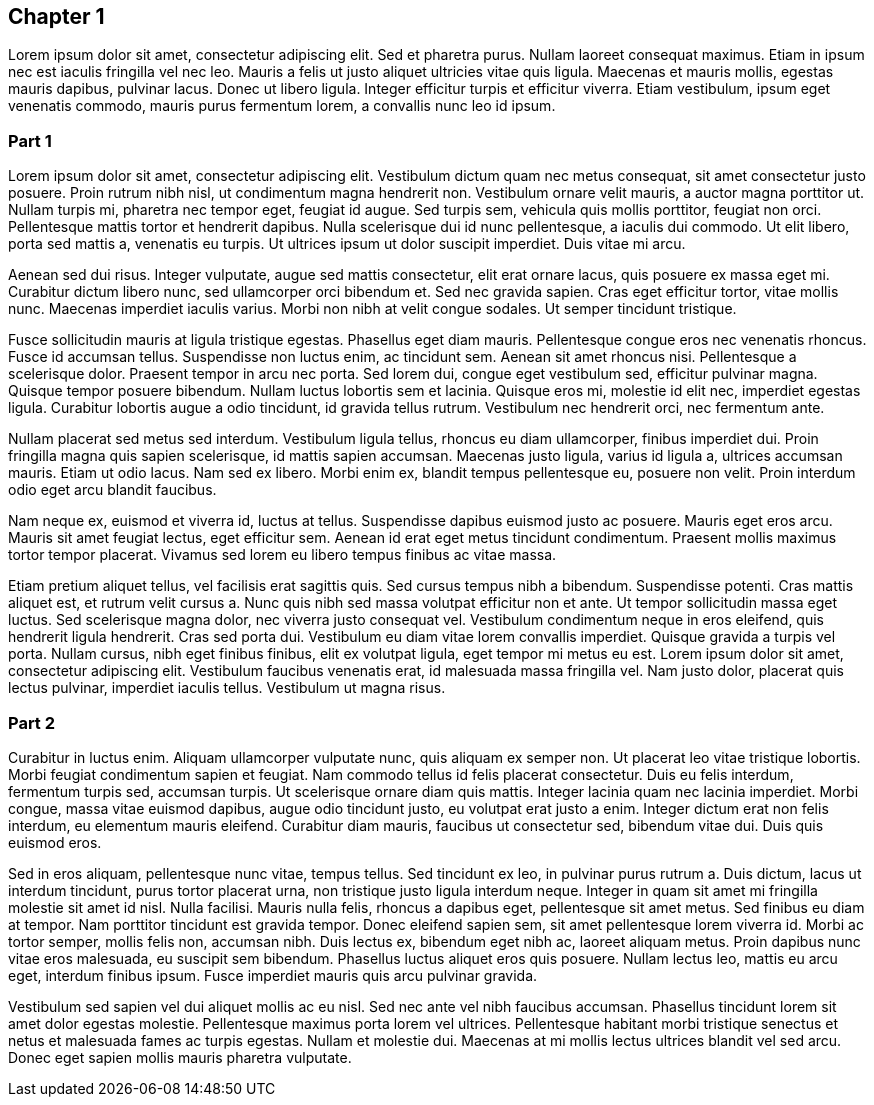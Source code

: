 == Chapter 1

Lorem ipsum dolor sit amet, consectetur adipiscing elit. Sed et pharetra purus.
Nullam laoreet consequat maximus. Etiam in ipsum nec est iaculis fringilla vel
nec leo. Mauris a felis ut justo aliquet ultricies vitae quis ligula. Maecenas
et mauris mollis, egestas mauris dapibus, pulvinar lacus. Donec ut libero
ligula. Integer efficitur turpis et efficitur viverra. Etiam vestibulum, ipsum
eget venenatis commodo, mauris purus fermentum lorem, a convallis nunc leo id
ipsum.

=== Part 1

Lorem ipsum dolor sit amet, consectetur adipiscing elit. Vestibulum dictum quam
nec metus consequat, sit amet consectetur justo posuere. Proin rutrum nibh
nisl, ut condimentum magna hendrerit non. Vestibulum ornare velit mauris, a
auctor magna porttitor ut. Nullam turpis mi, pharetra nec tempor eget, feugiat
id augue. Sed turpis sem, vehicula quis mollis porttitor, feugiat non orci.
Pellentesque mattis tortor et hendrerit dapibus. Nulla scelerisque dui id nunc
pellentesque, a iaculis dui commodo. Ut elit libero, porta sed mattis a,
venenatis eu turpis. Ut ultrices ipsum ut dolor suscipit imperdiet. Duis vitae
mi arcu.

Aenean sed dui risus. Integer vulputate, augue sed mattis consectetur, elit
erat ornare lacus, quis posuere ex massa eget mi. Curabitur dictum libero nunc,
sed ullamcorper orci bibendum et. Sed nec gravida sapien. Cras eget efficitur
tortor, vitae mollis nunc. Maecenas imperdiet iaculis varius. Morbi non nibh at
velit congue sodales. Ut semper tincidunt tristique.

Fusce sollicitudin mauris at ligula tristique egestas. Phasellus eget diam
mauris. Pellentesque congue eros nec venenatis rhoncus. Fusce id accumsan
tellus. Suspendisse non luctus enim, ac tincidunt sem. Aenean sit amet rhoncus
nisi. Pellentesque a scelerisque dolor. Praesent tempor in arcu nec porta. Sed
lorem dui, congue eget vestibulum sed, efficitur pulvinar magna. Quisque tempor
posuere bibendum. Nullam luctus lobortis sem et lacinia. Quisque eros mi,
molestie id elit nec, imperdiet egestas ligula. Curabitur lobortis augue a odio
tincidunt, id gravida tellus rutrum. Vestibulum nec hendrerit orci, nec
fermentum ante.

Nullam placerat sed metus sed interdum. Vestibulum ligula tellus, rhoncus eu
diam ullamcorper, finibus imperdiet dui. Proin fringilla magna quis sapien
scelerisque, id mattis sapien accumsan. Maecenas justo ligula, varius id ligula
a, ultrices accumsan mauris. Etiam ut odio lacus. Nam sed ex libero. Morbi enim
ex, blandit tempus pellentesque eu, posuere non velit. Proin interdum odio eget
arcu blandit faucibus.

Nam neque ex, euismod et viverra id, luctus at tellus. Suspendisse dapibus
euismod justo ac posuere. Mauris eget eros arcu. Mauris sit amet feugiat
lectus, eget efficitur sem. Aenean id erat eget metus tincidunt condimentum.
Praesent mollis maximus tortor tempor placerat. Vivamus sed lorem eu libero
tempus finibus ac vitae massa.

Etiam pretium aliquet tellus, vel facilisis erat sagittis quis. Sed cursus
tempus nibh a bibendum. Suspendisse potenti. Cras mattis aliquet est, et rutrum
velit cursus a. Nunc quis nibh sed massa volutpat efficitur non et ante. Ut
tempor sollicitudin massa eget luctus. Sed scelerisque magna dolor, nec viverra
justo consequat vel. Vestibulum condimentum neque in eros eleifend, quis
hendrerit ligula hendrerit. Cras sed porta dui. Vestibulum eu diam vitae lorem
convallis imperdiet. Quisque gravida a turpis vel porta. Nullam cursus, nibh
eget finibus finibus, elit ex volutpat ligula, eget tempor mi metus eu est.
Lorem ipsum dolor sit amet, consectetur adipiscing elit. Vestibulum faucibus
venenatis erat, id malesuada massa fringilla vel. Nam justo dolor, placerat
quis lectus pulvinar, imperdiet iaculis tellus. Vestibulum ut magna risus.

=== Part 2

Curabitur in luctus enim. Aliquam ullamcorper vulputate nunc, quis aliquam ex
semper non. Ut placerat leo vitae tristique lobortis. Morbi feugiat condimentum
sapien et feugiat. Nam commodo tellus id felis placerat consectetur. Duis eu
felis interdum, fermentum turpis sed, accumsan turpis. Ut scelerisque ornare
diam quis mattis. Integer lacinia quam nec lacinia imperdiet. Morbi congue,
massa vitae euismod dapibus, augue odio tincidunt justo, eu volutpat erat justo
a enim. Integer dictum erat non felis interdum, eu elementum mauris eleifend.
Curabitur diam mauris, faucibus ut consectetur sed, bibendum vitae dui. Duis
quis euismod eros.

Sed in eros aliquam, pellentesque nunc vitae, tempus tellus. Sed tincidunt ex
leo, in pulvinar purus rutrum a. Duis dictum, lacus ut interdum tincidunt,
purus tortor placerat urna, non tristique justo ligula interdum neque. Integer
in quam sit amet mi fringilla molestie sit amet id nisl. Nulla facilisi. Mauris
nulla felis, rhoncus a dapibus eget, pellentesque sit amet metus. Sed finibus
eu diam at tempor. Nam porttitor tincidunt est gravida tempor. Donec eleifend
sapien sem, sit amet pellentesque lorem viverra id. Morbi ac tortor semper,
mollis felis non, accumsan nibh. Duis lectus ex, bibendum eget nibh ac, laoreet
aliquam metus. Proin dapibus nunc vitae eros malesuada, eu suscipit sem
bibendum. Phasellus luctus aliquet eros quis posuere. Nullam lectus leo, mattis
eu arcu eget, interdum finibus ipsum. Fusce imperdiet mauris quis arcu pulvinar
gravida.

Vestibulum sed sapien vel dui aliquet mollis ac eu nisl. Sed nec ante vel nibh
faucibus accumsan. Phasellus tincidunt lorem sit amet dolor egestas molestie.
Pellentesque maximus porta lorem vel ultrices. Pellentesque habitant morbi
tristique senectus et netus et malesuada fames ac turpis egestas. Nullam et
molestie dui. Maecenas at mi mollis lectus ultrices blandit vel sed arcu. Donec
eget sapien mollis mauris pharetra vulputate.
